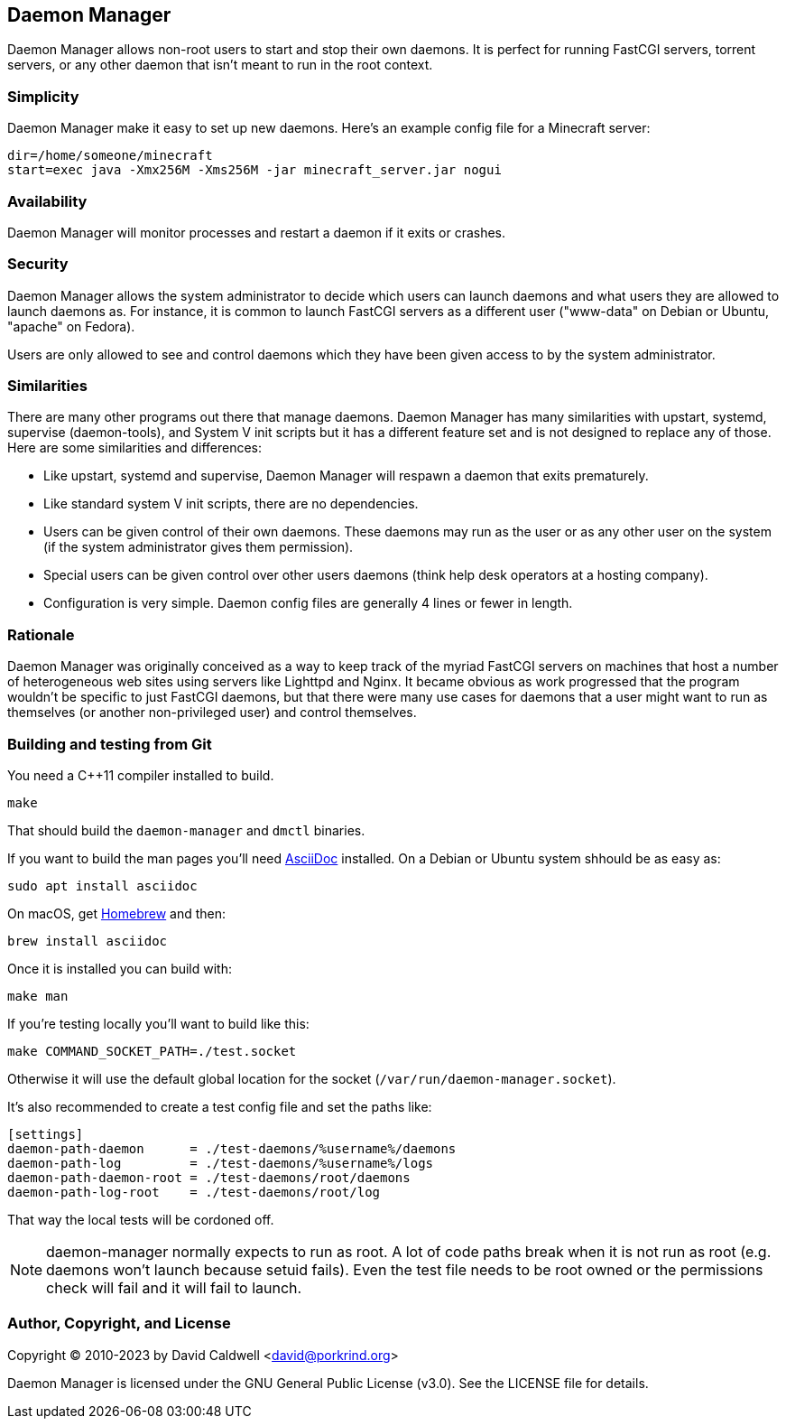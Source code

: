 Daemon Manager
--------------

Daemon Manager allows non-root users to start and stop their own daemons. It
is perfect for running FastCGI servers, torrent servers, or any other daemon
that isn't meant to run in the root context.


Simplicity
~~~~~~~~~~

Daemon Manager make it easy to set up new daemons. Here's an example config
file for a Minecraft server:

  dir=/home/someone/minecraft
  start=exec java -Xmx256M -Xms256M -jar minecraft_server.jar nogui


Availability
~~~~~~~~~~~~

Daemon Manager will monitor processes and restart a daemon if it exits or
crashes.


Security
~~~~~~~~

Daemon Manager allows the system administrator to decide which users can
launch daemons and what users they are allowed to launch daemons as. For
instance, it is common to launch FastCGI servers as a different user
("www-data" on Debian or Ubuntu, "apache" on Fedora).

Users are only allowed to see and control daemons which they have been given
access to by the system administrator.


Similarities
~~~~~~~~~~~~

There are many other programs out there that manage daemons. Daemon Manager
has many similarities with upstart, systemd, supervise (daemon-tools), and
System V init scripts but it has a different feature set and is not designed
to replace any of those. Here are some similarities and differences:

    * Like upstart, systemd and supervise, Daemon Manager will respawn a
      daemon that exits prematurely.

    * Like standard system V init scripts, there are no dependencies.

    * Users can be given control of their own daemons. These daemons may run
      as the user or as any other user on the system (if the system
      administrator gives them permission).

    * Special users can be given control over other users daemons (think
      help desk operators at a hosting company).

    * Configuration is very simple. Daemon config files are generally 4
      lines or fewer in length.


Rationale
~~~~~~~~~

Daemon Manager was originally conceived as a way to keep track of the myriad
FastCGI servers on machines that host a number of heterogeneous web sites
using servers like Lighttpd and Nginx. It became obvious as work progressed
that the program wouldn't be specific to just FastCGI daemons, but that
there were many use cases for daemons that a user might want to run as
themselves (or another non-privileged user) and control themselves.

Building and testing from Git
~~~~~~~~~~~~~~~~~~~~~~~~~~~~~

You need a C++11 compiler installed to build.

  make

That should build the `daemon-manager` and `dmctl` binaries.

If you want to build the man pages you'll need https://asciidoc.org[AsciiDoc]
installed. On a Debian or Ubuntu system shhould be as easy as:

  sudo apt install asciidoc

On macOS, get https://brew.sh[Homebrew] and then:

  brew install asciidoc

Once it is installed you can build with:

  make man

If you're testing locally you'll want to build like this:

  make COMMAND_SOCKET_PATH=./test.socket

Otherwise it will use the default global location for the socket
(`/var/run/daemon-manager.socket`).

It's also recommended to create a test config file and set the paths like:

  [settings]
  daemon-path-daemon      = ./test-daemons/%username%/daemons
  daemon-path-log         = ./test-daemons/%username%/logs
  daemon-path-daemon-root = ./test-daemons/root/daemons
  daemon-path-log-root    = ./test-daemons/root/log

That way the local tests will be cordoned off.

NOTE: daemon-manager normally expects to run as root. A lot of code paths break
when it is not run as root (e.g. daemons won't launch because setuid
fails). Even the test file needs to be root owned or the permissions check will
fail and it will fail to launch.

Author, Copyright, and License
~~~~~~~~~~~~~~~~~~~~~~~~~~~~~~

Copyright © 2010-2023 by David Caldwell <david@porkrind.org>

Daemon Manager is licensed under the GNU General Public License (v3.0). See
the LICENSE file for details.

